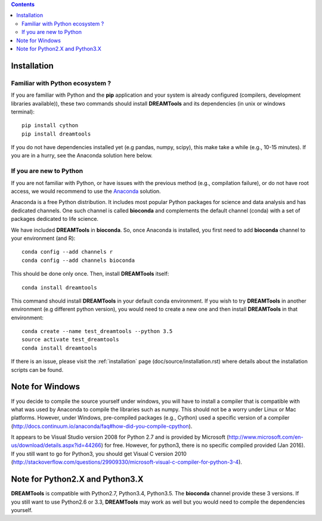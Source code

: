.. contents::


.. _installation:

Installation
===============

Familiar with Python ecosystem ?
~~~~~~~~~~~~~~~~~~~~~~~~~~~~~~~~~~~~

If you are familiar with Python and the **pip** application and your system
is already configured (compilers, development libraries available)), these
two commands should install **DREAMTools** and its dependencies (in unix or
windows terminal)::

    pip install cython
    pip install dreamtools

If you do not have dependencies installed yet (e.g pandas, numpy, scipy), this
make take a while (e.g., 10-15 minutes). If you are in a hurry, see the Anaconda
solution here below.

If you are new to Python
~~~~~~~~~~~~~~~~~~~~~~~~~~~~

If you are not familiar with Python, or have issues with the previous method
(e.g., compilation failure), or do not have root access, we would recommend to
use the `Anaconda <https://www.continuum.io/downloads>`_ solution.

Anaconda is a free Python distribution. It includes most popular Python packages
for science and data analysis and has dedicated channels. One such channel is
called **bioconda** and complements the default channel (conda) with a set of 
packages dedicated to life science.

We have included **DREAMTools** in **bioconda**. So, once Anaconda is installed, 
you first need to add **bioconda** channel to your environment (and R)::

    conda config --add channels r
    conda config --add channels bioconda

This should be done only once. Then, install **DREAMTools** itself::

    conda install dreamtools

This command should install **DREAMTools** in your default conda environment. If
you wish
to try **DREAMTools** in another environment (e.g different python version), you
would need to create a new one and then install **DREAMTools** in that
environment::

    conda create --name test_dreamtools --python 3.5
    source activate test_dreamtools
    conda install dreamtools


If there is an issue, please visit the :ref:`installation` page
(doc/source/installation.rst) where details about the installation scripts can
be found.



Note for Windows
=======================================

If you decide to compile the source yourself under windows, you will 
have to install a compiler that is compatible with what
was used by Anaconda to compile the libraries such as numpy. This should not
be a worry under Linux or Mac platforms. However, under Windows, pre-compiled 
packages (e.g., Cython) used a specific version of 
a compiler (http://docs.continuum.io/anaconda/faq#how-did-you-compile-cpython).

It appears to be Visual Studio version 2008 for Python 2.7 and is provided by Microsoft (http://www.microsoft.com/en-us/download/details.aspx?id=44266) for free. However, for python3, there is no specific compiled provided (Jan 2016). If you still want to go for Python3, you should get Visual C version 2010 (http://stackoverflow.com/questions/29909330/microsoft-visual-c-compiler-for-python-3-4).


Note for Python2.X and Python3.X
==================================

**DREAMTools** is compatible with Python2.7, Python3.4, Python3.5. The
**bioconda** channel provide these 3 versions. If you still want to use
Python2.6 or 3.3, **DREAMTools** may work as well but you would need to compile
the dependencies yourself.

